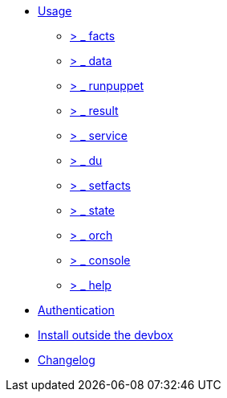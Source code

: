 * xref:index.adoc#_usage[Usage]
** xref:index.adoc#_facts[ &gt; _ facts]
** xref:index.adoc#_data[ &gt; _ data]
** xref:index.adoc#_runpuppet[ &gt; _ runpuppet]
** xref:index.adoc#_result[ &gt; _ result]
** xref:index.adoc#_service[ &gt; _ service]
** xref:index.adoc#_du[ &gt; _ du]
** xref:index.adoc#_setfacts[ &gt; _ setfacts]
** xref:index.adoc#_state[ &gt; _ state]
** xref:index.adoc#_orch[ &gt; _ orch]
** xref:index.adoc#_console[ &gt; _ console]
** xref:index.adoc#_help[ &gt; _ help]
* xref:index.adoc#_authentication[Authentication]
* xref:index.adoc#_install_outside_the_devbox[Install outside the devbox]
* xref:CHANGELOG.adoc[Changelog]

